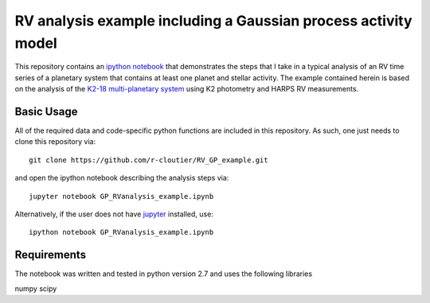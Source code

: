 RV analysis example including a Gaussian process activity model
===============================================================

This repository contains an `ipython notebook <https://github.com/r-cloutier/RV_GP_example/blob/master/GP_RVanalysis_example.ipynb>`_ that demonstrates the steps that I take in a typical analysis of an RV time series of a planetary system that contains at least one planet and stellar activity. The example contained herein is based on the analysis of the `K2-18 multi-planetary system <https://arxiv.org/abs/1707.04292>`_ using K2 photometry and HARPS RV measurements. 

Basic Usage
-----------

All of the required data and code-specific python functions are included in this repository. As such, one just needs to clone this repository via::

	git clone https://github.com/r-cloutier/RV_GP_example.git

and open the ipython notebook describing the analysis steps via::

	jupyter notebook GP_RVanalysis_example.ipynb

Alternatively, if the user does not have `jupyter <https://jupyter.org/>`_ installed, use::

	ipython notebook GP_RVanalysis_example.ipynb

Requirements
------------

The notebook was written and tested in python version 2.7 and uses the following libraries

numpy
scipy
